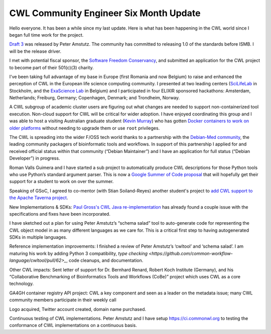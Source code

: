 .. post:: 2016-04-08
   :tags: update
   :author: me
   :location: Brussels, Belgium

***************************************
CWL Community Engineer Six Month Update
***************************************

Hello everyone. It has been a while since my last update. Here is what has been
happening in the CWL world since I began full time work for the project.

`Draft 3 <http://www.commonwl.org>`_ was released by Peter Amstutz. The
community has committed to releasing 1.0 of the standards before ISMB. I will
be the release driver.

I met with potential fiscal sponsor, the `Software Freedom Conservancy
<https://sfconservancy.org/>`_, and submitted an application for the CWL
project to become part of their 501(c)(3) charity.

I've been taking full advantage of my base in Europe (first Romania and now
Belgium) to raise and enhanced the perception of CWL in the European life science
computing community. I presented at two leading centers (`SciLifeLab
<https://www.scilifelab.se/>`_ in Stockholm, and the `ExaScience Lab
<http://www.exascience.com/>`_ in Belgium) and I participated in four
ELIXIR sponsored hackathons: Amsterdam, Netherlands; Freiburg, Germany;
Copenhagen, Denmark; and Trondheim, Norway.

A CWL subgroup of academic cluster users are figuring out what changes are
needed to support non-containerized tool execution. Non-cloud support
for CWL will be critical for wider adoption. I have enjoyed coordinating this
group and I was able to host a visiting Australian graduate student (`Kevin
Murray <http://www.kdmurray.id.au/>`_) who has gotten `Docker containers to
work on older platforms <https://github.com/common-workflow-language/common-workflow-language/wiki/Userspace-Container-Review>`_
without needing to upgrade them or use ``root`` privileges.

The CWL is spreading into the wider F/OSS tech world thanks to a partnership
with the `Debian-Med community <https://wiki.debian.org/DebianMed>`_, the
leading community packagers of bioinformatic tools and workflows. In support of
this partnership I applied for and received official status within that
community (“Debian Maintainer”) and I have an application for full status
(“Debian Developer”) in progress.

Roman Valls Guimera and I have started a sub project to automatically produce
CWL descriptions for those Python tools who use Python’s standard argument
parser. This is now a `Google Summer of Code proposal
<obf.github.io/GSoC/ideas/#automated-tool-wrapperconverter-for-cwl>`_ that will
hopefully get their support for a student to work on over the summer.

Speaking of GSoC, I agreed to co-mentor (with Stian Soiland-Reyes) another
student's project to `add CWL support to the Apache Taverna project
<https://issues.apache.org/jira/browse/TAVERNA-900>`_.

New Implementations & SDKs:
`Paul Gross's CWL Java re-implementation <https://github.com/common-workflow-language/cwljava>`_
has already found a couple issue with the specifications and fixes have been
incorporated. 

I have sketched out a plan for using Peter Amstutz’s “schema salad” tool to
auto-generate code for representing the CWL object model in as many different
languages as we care for. This is a critical first step to having autogenerated
SDKs in multiple languages.

Reference implementation improvements:
I finished a review of Peter Amstutz’s ‘cwltool’ and ‘schema salad’. I am maturing
his work by adding Python 3 compatibility, `type checking
<https://github.com/common-workflow-language/cwltool/pull/62>_`, code cleanups, and
documentation.

Other CWL impacts:
Sent letter of support for Dr. Bernhard Renard, Robert Koch Institute
(Germany), and his “Collaborative Benchmarking of Bioinformatics Tools and
Workflows (CoBe)” project which uses CWL as a core technology.

GA4GH container registry API project: CWL a key component and seen as a leader
on the metadata issue; many CWL community members participate in their weekly call

Logo acquired, Twitter account created, domain name purchased.

Continuous testing of CWL implementations. Peter Amstutz and I have setup
https://ci.commonwl.org to testing the conformance of CWL implementations on a
continuous basis.

